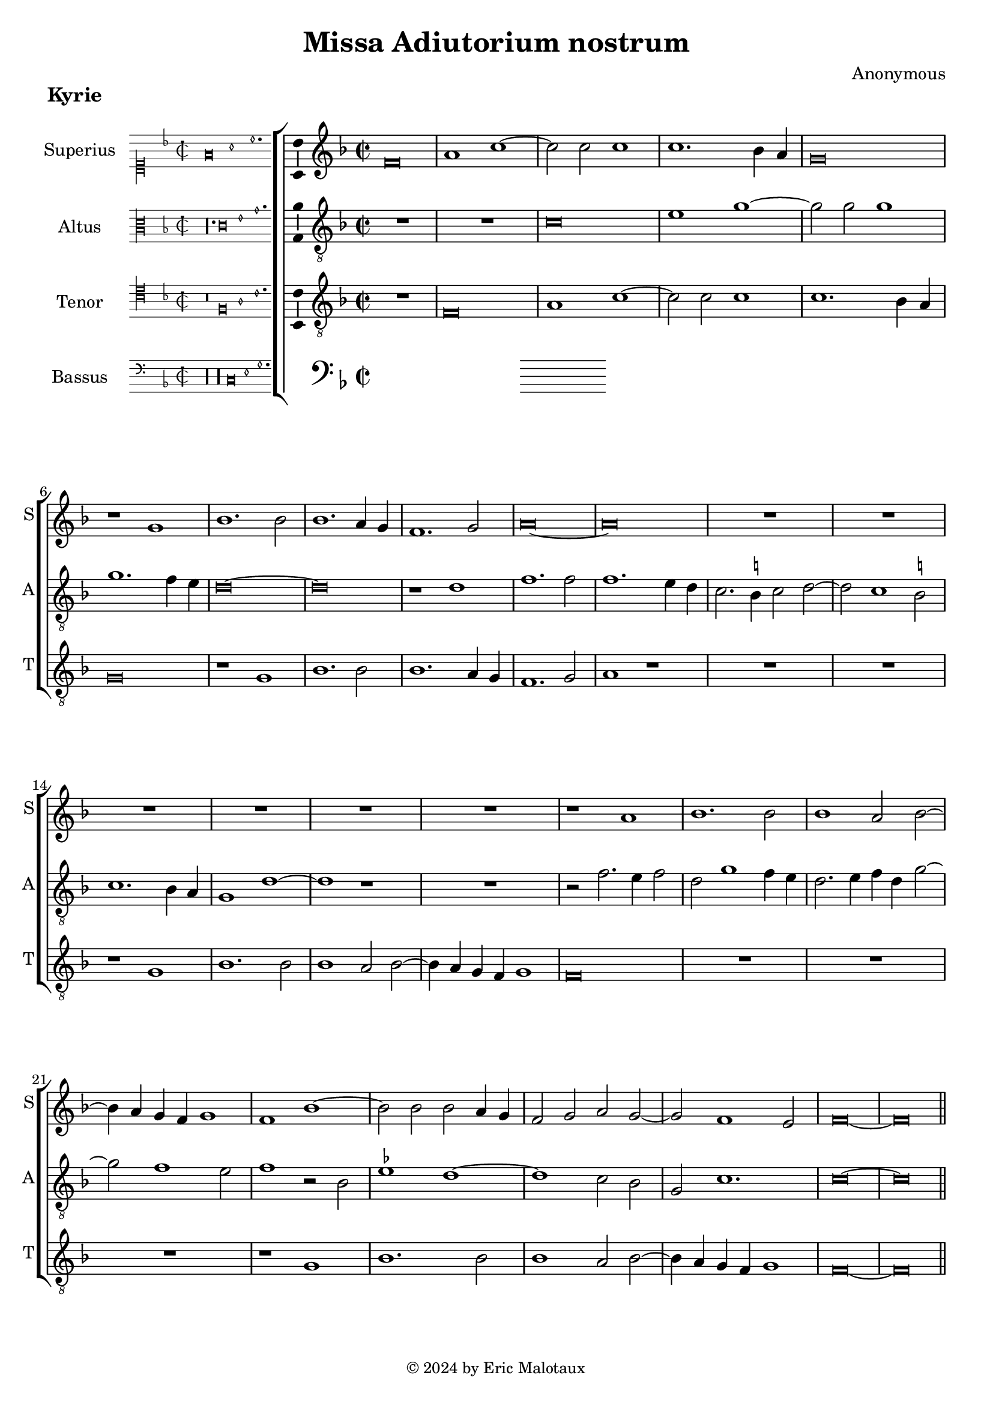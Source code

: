 %
% Missa Adiutorium Nostrum
% Sources:
% - Österreichische Nationalbibliotheek Cod. 11883, fol. 277v-286r.
% - Münschen, Bayerische Staatsbibliotheek, Handschriften-Inkunabelsammlung, Musica MS F, fol. 72v-85r.
%
% Copyright: Eric Jan Malotaux <e.j.malotaux@gmail.com>, 2024.
%

\version "2.24.1"
#(set-global-staff-size 19)
#(set-default-paper-size "a4")

\paper {
  system-count = 13
  page-count = 4
}

\header {
  title = "Missa Adiutorium nostrum"
  composer = "Anonymous"
  tagline = \markup \smaller \smaller { Engraved by Eric Malotaux with LilyPond 2.24.1 }
  copyright = \markup \column {
    \line { " " } % More space between music and Copyright.
    \line { " " }
    \line { " " }
    \line {
      \smaller {
        \char ##x00A9 2024 by Eric Malotaux
      }
    }
  }
}

alla-breve = {
  \time 2/1
  \once \override Staff.TimeSignature.stencil =
  #(lambda (grob) (grob-interpret-markup grob #{ \markup \musicglyph #"timesig.C22" #}))
}

perfectus = #(define-music-function (parser location notes) (ly:music?)
               (_i "Een gedeelte in drie-eende maat, die evenlang duurt als twee-eende maat")
               #{
                 \scaleDurations 2/3 {
                   \time 3/1
                   \once \override Staff.TimeSignature.style = #'single-digit
                   \set Timing.measureLength = #(ly:make-moment 2)
                   #notes
                 }
                 \alla-breve
               #}
               )

superiusKyrieIncipit = \incipit { \clef "mensural-c1" \key f \major \time 2/2 \relative d' {f\breve a1 c1.} }

superiusKyrie = \relative d' {
  \clef treble
  \key f \major
  \alla-breve
  %Kyrie
  f\breve a1 c1. c2 c1 c1. bes4 a g\breve r1
  g1 bes1. bes2 bes1. a4 g f1. g2 a\longa
  R\longa*3
  r1 a bes1. bes2 bes1 a2 bes2. a4 g f g1 f bes1. bes2 bes a4 g f2 g a g1 f e2 f\longa
  
  
  \section \sectionLabel "Christe"
  
  %Christe
  r1 f \[g a\] bes1 g2 a1 g4 f g2. a4 bes1 g2 c1 bes4 a g1 f r
  R\longa*2
  r1 r2 g a2. bes4 c1. bes4 a bes2 c a2. bes4 c2 d1 c b2 c\breve
  R\longa R\breve
  r2 c1 a2 bes1 g2 c1 bes4 a g2 a f g1 e2 f1. e4 d e2. f4 g2 a f g1 e2 f1.e4 d e\longa
  
  \section
  \sectionLabel "Kyrie"
  \perfectus {
    c'1 c a bes\breve g1 R\breve.*2 c1 c a bes\breve g1 r a a f g\breve
  }
  e\breve r2 g1 g2 a1 bes a2.bes4 c d c1 bes4 a g2 c1 a2 bes1 a\breve. r1
  R\longa r1 c a2 bes g a f g2. f4 e d c2 f1 e2 f c'1 a2 bes g a f g2. f4 e d c1 f e2 f\longa
  
  \fine
}

superiusLyrics = \lyricmode {
}

altusKyrieIncipit = \incipit { \clef "mensural-c3" \key f \major \time 2/2 \relative d { r\longa. c'\breve e1 g1. }}

altusKyrie = \relative d' {
  \clef "treble_8"
  \key f \major
  \alla-breve
  
  R\longa
  c\breve e1 g1. g2 g1 g1. f4 e d\longa r1 d f1. f2 f1. e4 d c2. b4 c2 d1 c b2 c1. bes4 a g1 d'\breve r1
  R\breve r2 f2. e4 f2 d g1 f4 e d2. e4 f d g1 f e2 f1 r2 bes, es1 d\breve c2 bes g c1. c\longa
  
  \section
  
  %Christe
  c1 \[d e\] f d2 e1 d4 c d c f1 e2 d g 2. f4 e d c2 f1 e2 f1 r
  R\longa*3
  r2 c d2. e4 f1. e4 d e2 f d1 c r
  R\longa R\breve
  r1 r2 c d bes c2. d4 e\breve d1 c1. b4 a b1 c2. d4 e1 d c1. b4 a b1 c\longa
  
  \section
  
  \perfectus {
    r1 f f d es\breve c1 r r R\breve. r1 f f d es\breve c1 r d d bes c
  }
  c\breve r2 e1 c2 c f1 e2 f1. e4 d e2. d4 e2 c1 f e2 f\breve. r1
  R\longa
  r1 r2 f1 d2 e c d bes c g a bes c1 c2 f1 f2 d e c d bes a1 a g4 f c'1 c\longa
  \fine
  
  %Kyrie
  
  
}

altusLyrics = \lyricmode {
}

tenorKyrieIncipit = \incipit {
  \clef "mensural-c4" \key f \major \time 2/2 \relative d { r\breve f\breve a1 c1. }
}

tenorKyrie = \relative d {
  \clef "treble_8"
  \key f \major
  \alla-breve
  
  R\breve f\breve a1 c1. c2 c1 c1. bes4 a g\breve r1 g bes1. bes2 bes1. a4 g f1. g2 a1 r
  R\longa r1 g bes1. bes2 bes1 a2 bes2. a4 g f g1 f\breve
  R\longa R\breve r1 g1 bes1. bes2 bes1 a2 bes2. a4 g f g1 f\longa
  
  \section
  
  R\longa*3 r2 f2 a2. bes4 c1. bes4 a bes2 c a g2. a4 bes c d2. c8 bes a2 c1 bes2 a f g1 f\breve. r1
  R\breve r1 r2 g2 a2. bes4 c1. bes4 a bes2 c a2. bes4 c2 d1 c b2 c\breve
  R\breve r2 c1 a2 bes2. a4 g2 a2. g4 f e f1 g2 c1 a2 bes2. a4 g2 a2. g4 f e f1 \[g a \] g\breve
    
  
  \section
  \sectionLabel "Kyrie"
  \perfectus {
    R\breve.*2 c1 c a bes\breve g1 R\breve.*2 c1 c a bes\breve g1
  }
  r2 g1 a2 g c2. bes4 a g f2 c'1 bes2 d c a2. bes4 c d c2. bes4 a g f2 c'1 bes2 c1
  r2 c1 a2 bes g a f g2. f4 e d c1 f e2 f2 c'1 bes2 c a bes g c2. bes4 a2 g4 f g1
  f4 g a bes c2 d bes c a bes g c2. bes4 a g f1 g f\longa
  
  
  \fine
}

tenorLyrics = \lyricmode {
}

bassusKyrieIncipit = \incipit {
  \clef "mensural-f" \key f \major \time 2/2 \relative d {
    r\longa r\longa  c\breve e1 g1.
  }
}

bassusKyrie = \relative d {
  \clef bass
  \key f \major
  \alla-breve
  \fine
}

bassusLyrics = \lyricmode {
}

musicDefinition = \new ChoirStaff <<

  \new Staff \with {
    instrumentName = "Superius"
    shortInstrumentName = "S"
    midiInstrument = "choir aahs"
    \consists Bar_number_engraver
  } <<
    \new Voice = superius {
      \superiusKyrieIncipit
      \superiusKyrie
    }
  >>
  \new Lyrics \lyricsto superius \superiusLyrics

  \new Staff \with {
    instrumentName = "Altus"
    shortInstrumentName = "A"
    midiInstrument = "choir aahs"
  } <<
    \new Voice = altus {
      \altusKyrieIncipit
      \altusKyrie
    }
  >>
  \new Lyrics \lyricsto altus \altusLyrics

  \new Staff \with {
    instrumentName = "Tenor"
    shortInstrumentName = "T"
    midiInstrument = "choir aahs"
  } <<
    \new Voice = tenor {
      \tenorKyrieIncipit
      \tenorKyrie
    }
  >>
  \new Lyrics \lyricsto tenor \tenorLyrics

  \new Staff \with {
    instrumentName = "Bassus"
    shortInstrumentName = "B"
    midiInstrument = "choir aahs"
  } <<
    \new Voice = bassus {
      \bassusKyrieIncipit
      \bassusKyrie
    }
  >>
  \new Lyrics \lyricsto bassus \bassusLyrics

>>

layoutDefinition = \layout {
  \enablePolymeter
  indent = 5\cm
  incipit-width = 3\cm
  \override Staff.NoteHead.style = #'baroque
  \context {
    \Staff
    \consists Ambitus_engraver
    \RemoveEmptyStaves
    suggestAccidentals = ##t
  }
  \context {
    \Voice
    \remove Note_heads_engraver
    \consists Completion_heads_engraver
  }
}

midiDefinition = \midi {
  \enablePolymeter
  \tempo 1=75
}

kyrie = 
  \score {
    \header {
      piece = \markup \large \bold "Kyrie"
    }
    \musicDefinition
    \layoutDefinition
    \midiDefinition
  }

\book {
  \kyrie
}
